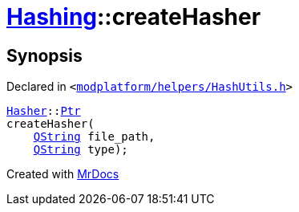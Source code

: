 [#Hashing-createHasher-0a]
= xref:Hashing.adoc[Hashing]::createHasher
:relfileprefix: ../
:mrdocs:


== Synopsis

Declared in `&lt;https://github.com/PrismLauncher/PrismLauncher/blob/develop/launcher/modplatform/helpers/HashUtils.h#L49[modplatform&sol;helpers&sol;HashUtils&period;h]&gt;`

[source,cpp,subs="verbatim,replacements,macros,-callouts"]
----
xref:Hashing/Hasher.adoc[Hasher]::xref:Hashing/Hasher/Ptr.adoc[Ptr]
createHasher(
    xref:QString.adoc[QString] file&lowbar;path,
    xref:QString.adoc[QString] type);
----



[.small]#Created with https://www.mrdocs.com[MrDocs]#
